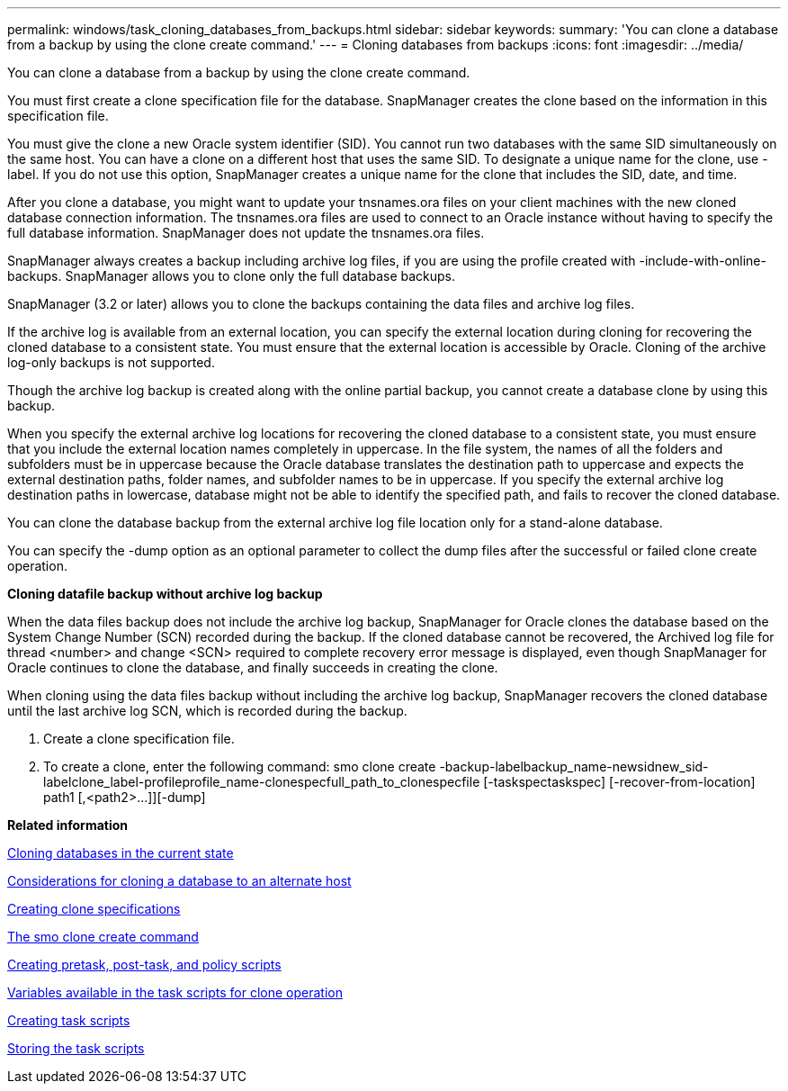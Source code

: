 ---
permalink: windows/task_cloning_databases_from_backups.html
sidebar: sidebar
keywords: 
summary: 'You can clone a database from a backup by using the clone create command.'
---
= Cloning databases from backups
:icons: font
:imagesdir: ../media/

[.lead]
You can clone a database from a backup by using the clone create command.

You must first create a clone specification file for the database. SnapManager creates the clone based on the information in this specification file.

You must give the clone a new Oracle system identifier (SID). You cannot run two databases with the same SID simultaneously on the same host. You can have a clone on a different host that uses the same SID. To designate a unique name for the clone, use -label. If you do not use this option, SnapManager creates a unique name for the clone that includes the SID, date, and time.

After you clone a database, you might want to update your tnsnames.ora files on your client machines with the new cloned database connection information. The tnsnames.ora files are used to connect to an Oracle instance without having to specify the full database information. SnapManager does not update the tnsnames.ora files.

SnapManager always creates a backup including archive log files, if you are using the profile created with -include-with-online-backups. SnapManager allows you to clone only the full database backups.

SnapManager (3.2 or later) allows you to clone the backups containing the data files and archive log files.

If the archive log is available from an external location, you can specify the external location during cloning for recovering the cloned database to a consistent state. You must ensure that the external location is accessible by Oracle. Cloning of the archive log-only backups is not supported.

Though the archive log backup is created along with the online partial backup, you cannot create a database clone by using this backup.

When you specify the external archive log locations for recovering the cloned database to a consistent state, you must ensure that you include the external location names completely in uppercase. In the file system, the names of all the folders and subfolders must be in uppercase because the Oracle database translates the destination path to uppercase and expects the external destination paths, folder names, and subfolder names to be in uppercase. If you specify the external archive log destination paths in lowercase, database might not be able to identify the specified path, and fails to recover the cloned database.

You can clone the database backup from the external archive log file location only for a stand-alone database.

You can specify the -dump option as an optional parameter to collect the dump files after the successful or failed clone create operation.

*Cloning datafile backup without archive log backup*

When the data files backup does not include the archive log backup, SnapManager for Oracle clones the database based on the System Change Number (SCN) recorded during the backup. If the cloned database cannot be recovered, the Archived log file for thread <number> and change <SCN> required to complete recovery error message is displayed, even though SnapManager for Oracle continues to clone the database, and finally succeeds in creating the clone.

When cloning using the data files backup without including the archive log backup, SnapManager recovers the cloned database until the last archive log SCN, which is recorded during the backup.

. Create a clone specification file.
. To create a clone, enter the following command: smo clone create -backup-labelbackup_name-newsidnew_sid-labelclone_label-profileprofile_name-clonespecfull_path_to_clonespecfile [-taskspectaskspec] [-recover-from-location] path1 [,<path2>...]][-dump]

*Related information*

xref:task_cloning_databases_in_the_current_state.adoc[Cloning databases in the current state]

xref:concept_considerations_for_cloning_a_database_to_an_alternate_host.adoc[Considerations for cloning a database to an alternate host]

xref:task_creating_clone_specifications.adoc[Creating clone specifications]

xref:reference_the_smosmsapclone_create_command.adoc[The smo clone create command]

xref:task_creating_pretask_post_task_and_policy_scripts.adoc[Creating pretask, post-task, and policy scripts]

xref:concept_variables_available_in_the_task_scripts_for_clone_operation.adoc[Variables available in the task scripts for clone operation]

xref:task_creating_task_scripts.adoc[Creating task scripts]

xref:task_storing_the_task_scripts.adoc[Storing the task scripts]
